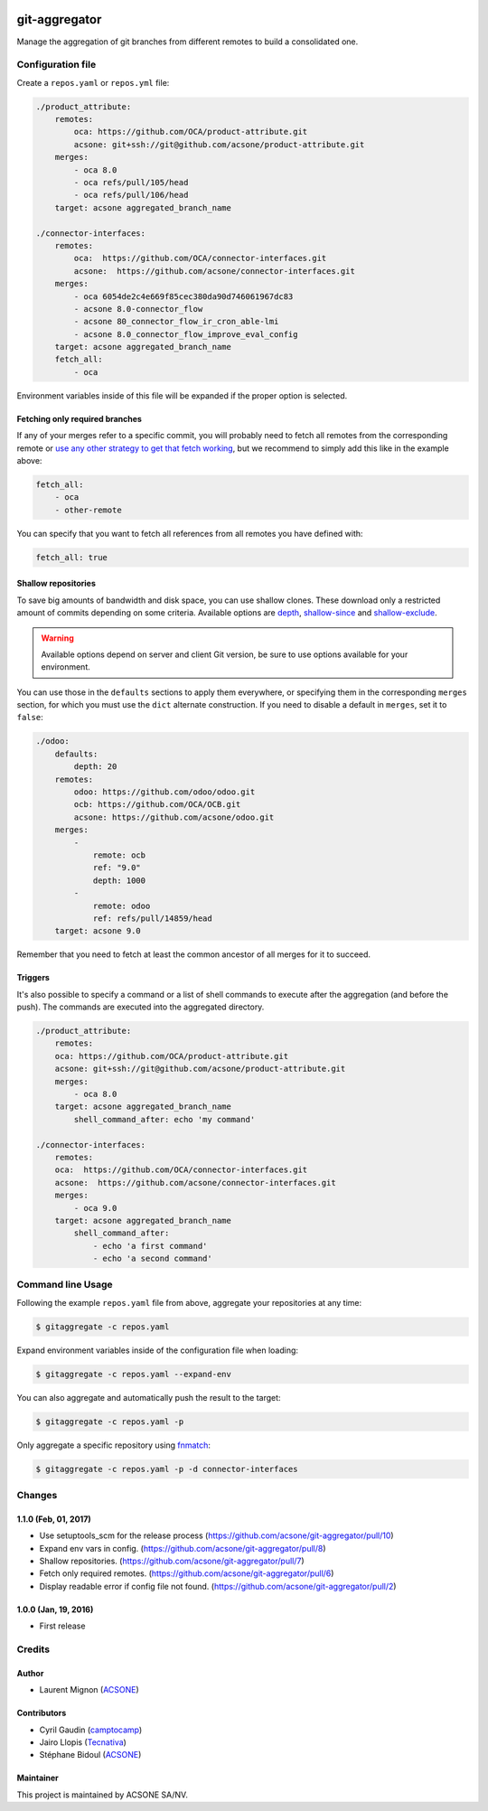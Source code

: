 .. image:: https://img.shields.io/badge/licence-AGPL--3-blue.svg
    :target: http://www.gnu.org/licenses/agpl-3.0-standalone.html
    :alt: License: AGPL-3
.. image:: https://travis-ci.org/acsone/git-aggregator.svg?branch=master
    :target: https://travis-ci.org/acsone/git-aggregator
.. image:: https://coveralls.io/repos/acsone/git-aggregator/badge.png?branch=master
    :target: https://coveralls.io/r/acsone/git-aggregator?branch=master
.. image:: https://img.shields.io/badge/python-2.7%2C%203.3%2C%203.4%2C%203.5-blue.svg
    :alt: Python support: 2.7, 3.3, 3.4, 3.5

==============
git-aggregator
==============

Manage the aggregation of git branches from different remotes to build a consolidated one.

Configuration file
==================

Create a ``repos.yaml`` or ``repos.yml`` file:

.. code-block:: yaml

    ./product_attribute:
        remotes:
            oca: https://github.com/OCA/product-attribute.git
            acsone: git+ssh://git@github.com/acsone/product-attribute.git
        merges:
            - oca 8.0
            - oca refs/pull/105/head
            - oca refs/pull/106/head
        target: acsone aggregated_branch_name

    ./connector-interfaces:
        remotes:
            oca:  https://github.com/OCA/connector-interfaces.git
            acsone:  https://github.com/acsone/connector-interfaces.git
        merges:
            - oca 6054de2c4e669f85cec380da90d746061967dc83
            - acsone 8.0-connector_flow
            - acsone 80_connector_flow_ir_cron_able-lmi
            - acsone 8.0_connector_flow_improve_eval_config
        target: acsone aggregated_branch_name
        fetch_all:
            - oca

Environment variables inside of this file will be expanded if the proper option is selected.

Fetching only required branches
-------------------------------

If any of your merges refer to a specific commit, you will probably need to
fetch all remotes from the corresponding remote or `use any other strategy to
get that fetch working <http://stackoverflow.com/a/30701724/1468388>`_, but we
recommend to simply add this like in the example above:

.. code-block:: yaml

    fetch_all:
        - oca
        - other-remote

You can specify that you want to fetch all references from all remotes you have defined with:

.. code-block:: yaml

    fetch_all: true

Shallow repositories
--------------------

To save big amounts of bandwidth and disk space, you can use shallow clones.
These download only a restricted amount of commits depending on some criteria.
Available options are `depth`_, `shallow-since`_ and `shallow-exclude`_.

.. warning::

    Available options depend on server and client Git version, be sure to use
    options available for your environment.

.. _depth: https://git-scm.com/docs/git-fetch#git-fetch---depthltdepthgt
.. _shallow-since: https://git-scm.com/docs/git-fetch#git-fetch---shallow-sinceltdategt
.. _shallow-exclude: https://git-scm.com/docs/git-fetch#git-fetch---shallow-excludeltrevisiongt

You can use those in the ``defaults`` sections to apply them everywhere, or
specifying them in the corresponding ``merges`` section, for which you must use
the ``dict`` alternate construction. If you need to disable a default in
``merges``, set it to ``false``:

.. code-block:: yaml

    ./odoo:
        defaults:
            depth: 20
        remotes:
            odoo: https://github.com/odoo/odoo.git
            ocb: https://github.com/OCA/OCB.git
            acsone: https://github.com/acsone/odoo.git
        merges:
            -
                remote: ocb
                ref: "9.0"
                depth: 1000
            -
                remote: odoo
                ref: refs/pull/14859/head
        target: acsone 9.0

Remember that you need to fetch at least the common ancestor of all merges for
it to succeed.

Triggers
--------

It's also possible to specify a command or a list of shell commands to execute
after the aggregation (and before the push). The commands are executed into
the aggregated directory.

.. code-block:: yaml

    ./product_attribute:
        remotes:
        oca: https://github.com/OCA/product-attribute.git
        acsone: git+ssh://git@github.com/acsone/product-attribute.git
        merges:
            - oca 8.0
        target: acsone aggregated_branch_name
            shell_command_after: echo 'my command'

    ./connector-interfaces:
        remotes:
        oca:  https://github.com/OCA/connector-interfaces.git
        acsone:  https://github.com/acsone/connector-interfaces.git
        merges:
            - oca 9.0
        target: acsone aggregated_branch_name
            shell_command_after:
                - echo 'a first command'
                - echo 'a second command'

Command line Usage
==================

Following the example ``repos.yaml`` file from above, aggregate your
repositories at any time:

.. code-block:: bash

    $ gitaggregate -c repos.yaml


Expand environment variables inside of the configuration file when loading:

.. code-block:: bash

    $ gitaggregate -c repos.yaml --expand-env

You can also aggregate and automatically push the result to the target:

.. code-block:: bash

    $ gitaggregate -c repos.yaml -p

Only aggregate a specific repository using `fnmatch`_:

.. code-block:: bash

    $ gitaggregate -c repos.yaml -p -d connector-interfaces

.. _fnmatch: https://docs.python.org/2/library/fnmatch.html

Changes
=======

1.1.0 (Feb, 01, 2017)
---------------------

* Use setuptools_scm for the release process (https://github.com/acsone/git-aggregator/pull/10)
* Expand env vars in config. (https://github.com/acsone/git-aggregator/pull/8)
* Shallow repositories. (https://github.com/acsone/git-aggregator/pull/7)
* Fetch only required remotes. (https://github.com/acsone/git-aggregator/pull/6)
* Display readable error if config file not found. (https://github.com/acsone/git-aggregator/pull/2)

1.0.0 (Jan, 19, 2016)
---------------------

* First release

Credits
=======

Author
------

* Laurent Mignon (ACSONE_)

Contributors
------------

* Cyril Gaudin (camptocamp_)
* Jairo Llopis (Tecnativa_)
* Stéphane Bidoul (ACSONE_)

.. _ACSONE: https://www.acsone.eu
.. _Tecnativa: https://www.tecnativa.com
.. _camptocamp: https://www.camptocamp.com

Maintainer
----------

.. image:: https://www.acsone.eu/logo.png
   :alt: ACSONE SA/NV
   :target: https://www.acsone.eu

This project is maintained by ACSONE SA/NV.
